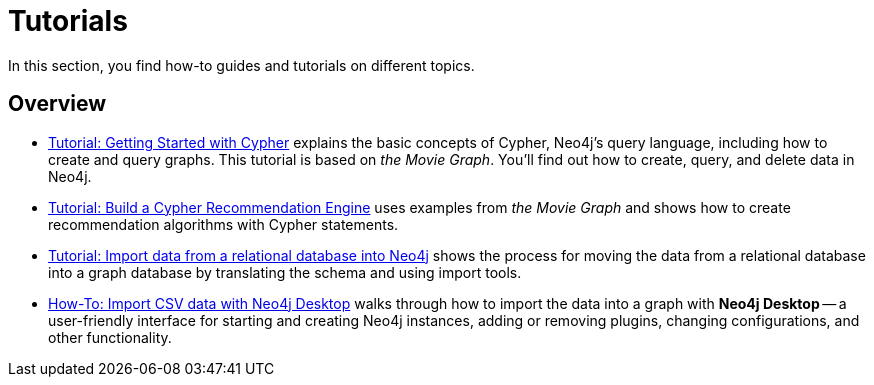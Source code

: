 [[tutorials]]
= Tutorials

In this section, you find how-to guides and tutorials on different topics.

== Overview

* xref:tutorials/cypher-basics.adoc[Tutorial: Getting Started with Cypher] explains the basic concepts of Cypher, Neo4j’s query language, including how to create and query graphs.
This tutorial is based on _the Movie Graph_.
You'll find out how to create, query, and delete data in Neo4j.

* xref:tutorials/recommendation-engine.adoc[Tutorial: Build a Cypher Recommendation Engine] uses examples from _the Movie Graph_ and shows how to create recommendation algorithms with Cypher statements. 

* xref:how-to/import-relational-and-etl.adoc[Tutorial: Import data from a relational database into Neo4j] shows the process for moving the data from a relational database into a graph database by translating the schema and using import tools.  

* xref:tutorials/import-desktop-csv.adoc[How-To: Import CSV data with Neo4j Desktop] walks through how to import the data into a graph with *Neo4j Desktop* -- a user-friendly interface for starting and creating Neo4j instances, adding or removing plugins, changing configurations, and other functionality.


